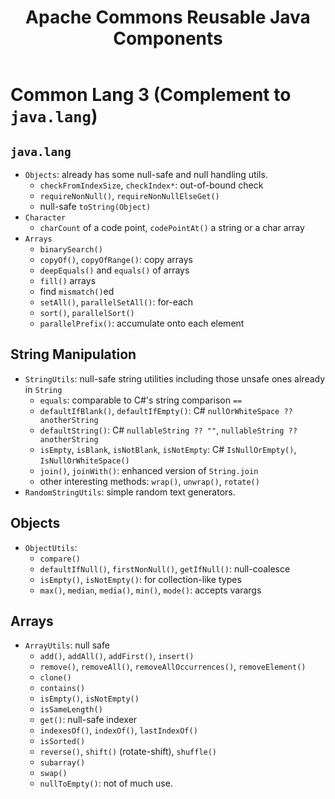 #+TITLE: Apache Commons Reusable Java Components

* Common Lang 3 (Complement to ~java.lang~)

** ~java.lang~

-  ~Objects~: already has some null-safe and null handling utils.
  + ~checkFromIndexSize~, ~checkIndex*~: out-of-bound check
  + ~requireNonNull()~, ~requireNonNullElseGet()~
  + null-safe ~toString(Object)~

- ~Character~
  + ~charCount~ of a code point, ~codePointAt()~ a string or a char array

- ~Arrays~
  + ~binarySearch()~
  + ~copyOf()~, ~copyOfRange()~: copy arrays
  + ~deepEquals()~ and ~equals()~ of arrays
  + ~fill()~ arrays
  + find ~mismatch()~​ed
  + ~setAll()~, ~parallelSetAll()~: for-each
  + ~sort()~, ~parallelSort()~
  + ~parallelPrefix()~: accumulate onto each element

** String Manipulation

- ~StringUtils~: null-safe string utilities including those unsafe ones already in ~String~
  + ~equals~: comparable to C#'s string comparison ~==~
  + ~defaultIfBlank()~, ~defaultIfEmpty()~: C# ~nullOrWhiteSpace ?? anotherString~
  + ~defaultString()~: C# ~nullableString ?? ""~, ~nullableString ?? anotherString~
  + ~isEmpty~, ~isBlank~, ~isNotBlank~, ~isNotEmpty~: C# ~IsNullOrEmpty()~, ~IsNullOrWhiteSpace()~
  + ~join()~, ~joinWith()~: enhanced version of ~String.join~
  + other interesting methods: ~wrap()~, ~unwrap()~, ~rotate()~

- ~RandomStringUtils~: simple random text generators.

** Objects

- ~ObjectUtils~:
  + ~compare()~
  + ~defaultIfNull()~, ~firstNonNull()~, ~getIfNull()~: null-coalesce
  + ~isEmpty()~, ~isNotEmpty()~: for collection-like types
  + ~max()~, ~median~, ~media()~, ~min()~, ~mode()~: accepts varargs

** Arrays

- ~ArrayUtils~: null safe
  + ~add()~, ~addAll()~, ~addFirst()~, ~insert()~
  + ~remove()~, ~removeAll()~, ~removeAllOccurrences()~, ~removeElement()~
  + ~clone()~
  + ~contains()~
  + ~isEmpty()~, ~isNotEmpty()~
  + ~isSameLength()~
  + ~get()~: null-safe indexer
  + ~indexesOf()~, ~indexOf()~, ~lastIndexOf()~
  + ~isSorted()~
  + ~reverse()~, ~shift()~ (rotate-shift), ~shuffle()~
  + ~subarray()~
  + ~swap()~
  + ~nullToEmpty()~: not of much use.
